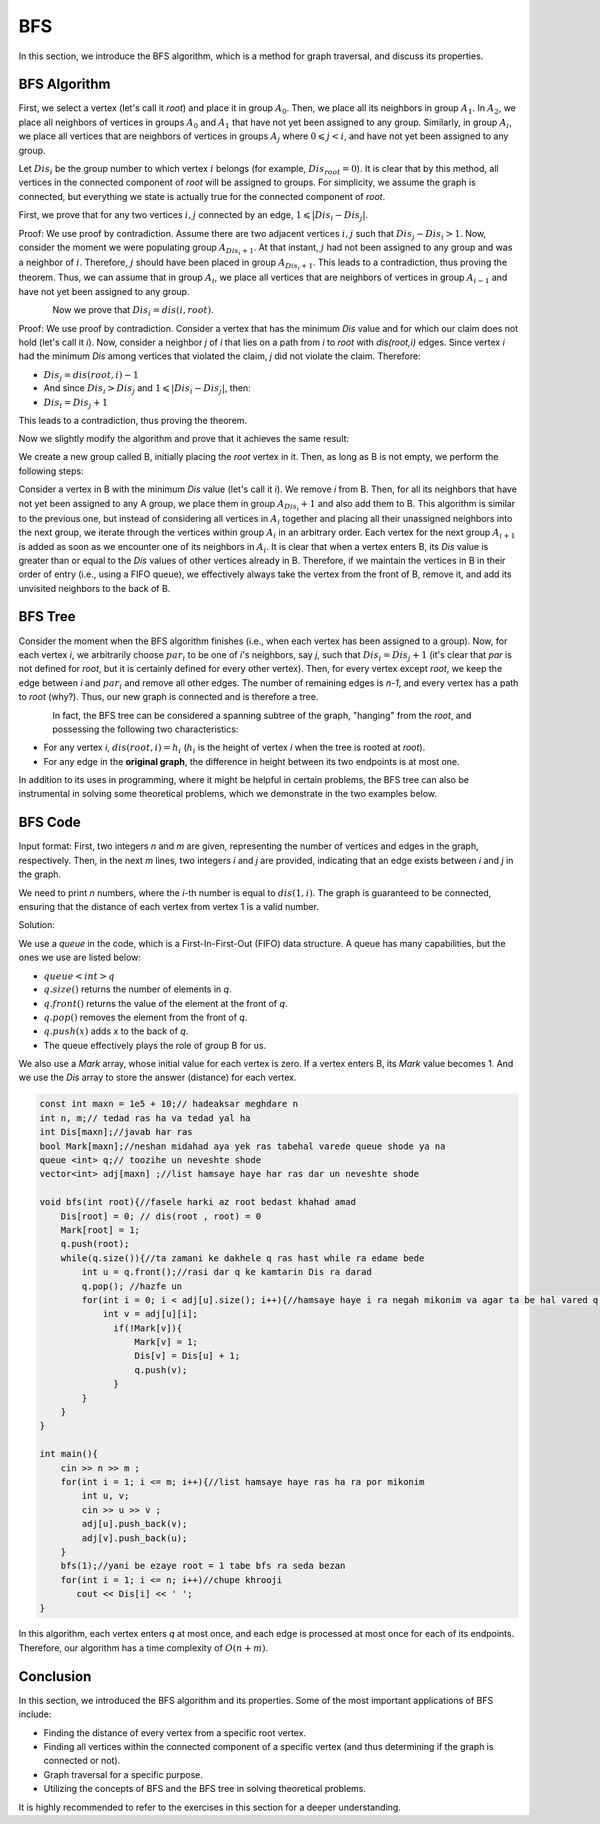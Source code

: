 BFS
=============
In this section, we introduce the BFS algorithm, which is a method for graph traversal, and discuss its properties.

BFS Algorithm
----------

First, we select a vertex (let's call it `root`) and place it in group :math:`A_0`. Then, we place all its neighbors in group :math:`A_1`.
In :math:`A_2`, we place all neighbors of vertices in groups :math:`A_0` and :math:`A_1` that have not yet been assigned to any group. Similarly, in group :math:`A_i`, we place all
vertices that are neighbors of vertices in groups :math:`A_j` where :math:`0 \leqslant j < i`, and have not yet been assigned to any group.

Let :math:`Dis_i` be the group number to which vertex :math:`i` belongs (for example, :math:`Dis_{root} = 0`).
It is clear that by this method, all vertices in the connected component of `root` will be assigned to groups. For simplicity, we assume the graph is connected, but everything we state is actually true for the connected component of `root`.

First, we prove that for any two vertices :math:`i,j` connected by an edge, :math:`1 \leqslant |Dis_{i}-Dis_{j}|`.

Proof: We use proof by contradiction. Assume there are two adjacent vertices :math:`i,j` such that :math:`Dis_{j} - Dis_{i} > 1`. Now, consider the moment we were populating group
:math:`A_{Dis_{i}+1}`. At that instant, :math:`j` had not been assigned to any group and was a neighbor of :math:`i`. Therefore, :math:`j` should have been placed in group :math:`A_{Dis_{i}+1}`. This leads to a contradiction, thus proving the theorem.
Thus, we can assume that in group :math:`A_i`, we place all
vertices that are neighbors of vertices in group :math:`A_{i-1}` and have not yet been assigned to any group.

.. figure:: /_static/dot/BFS_Groups.svg
   :width: 100%
   :align: left

.. figure:: /_static/dot/BFS_Graph.svg
   :width: 100%
   :align: right




Now we prove that :math:`Dis_{i} = dis(i,root)`.

Proof: We use proof by contradiction. Consider a vertex that has the minimum `Dis` value and for which our claim does not hold (let's call it `i`).
Now, consider a neighbor `j` of `i` that lies on a path from `i` to `root` with `dis(root,i)` edges.
Since vertex `i` had the minimum `Dis` among vertices that violated the claim, `j` did not violate the claim. Therefore:

- :math:`Dis_{j}=dis(root,i)-1`
- And since :math:`Dis_{i} > Dis_{j}` and :math:`1 \leqslant |Dis_{i}-Dis_{j}|`, then:
- :math:`Dis_{i} = Dis_{j}+1`

This leads to a contradiction, thus proving the theorem.

Now we slightly modify the algorithm and prove that it achieves the same result:

We create a new group called B, initially placing the `root` vertex in it. Then, as long as B is not empty, we perform the following steps:

Consider a vertex in B with the minimum `Dis` value (let's call it `i`). We remove `i` from B. Then, for all its neighbors that have not yet been assigned to any A group, we place them in group :math:`A_{Dis_i} + 1` and also add them to B.
This algorithm is similar to the previous one, but instead of considering all vertices in :math:`A_i` together and placing all their unassigned neighbors into the next group,
we iterate through the vertices within group :math:`A_i` in an arbitrary order. Each vertex for the next group :math:`A_{i+1}` is added as soon as we encounter one of its neighbors in :math:`A_i`.
It is clear that when a vertex enters B, its `Dis` value is greater than or equal to the `Dis` values of other vertices already in B. Therefore, if we maintain the vertices in B in their order of entry (i.e., using a FIFO queue), we effectively always take the vertex from the front of B, remove it, and add its unvisited neighbors to the back of B.

BFS Tree
---------

Consider the moment when the BFS algorithm finishes (i.e., when each vertex has been assigned to a group). Now, for each vertex `i`, we arbitrarily choose :math:`par_i` to be one of `i`'s neighbors, say `j`, such that
:math:`Dis_{i} = Dis_{j}+1` (it's clear that `par` is not defined for `root`, but it is certainly defined for every other vertex). Then, for every vertex except `root`, we keep the edge between `i` and :math:`par_i` and remove all other edges. The number of remaining edges is `n-1`, and every vertex has a path to `root` (why?). Thus, our new graph is connected and is therefore a tree.

.. figure:: /_static/dot/BFS_Tree.svg
    :width: 100%
    :align: left


In fact, the BFS tree can be considered a spanning subtree of the graph, "hanging" from the `root`, and possessing the following two characteristics:

- For any vertex `i`, :math:`dis(root,i) = h_i` (:math:`h_i` is the height of vertex `i` when the tree is rooted at `root`).
- For any edge in the **original graph**, the difference in height between its two endpoints is at most one.

In addition to its uses in programming, where it might be helpful in certain problems, the BFS tree can also be instrumental in solving some theoretical problems, which we demonstrate in the two examples below.

BFS Code
------

Input format: First, two integers `n` and `m` are given, representing the number of vertices and edges in the graph, respectively. Then, in the next `m` lines, two integers `i` and `j` are provided,
indicating that an edge exists between `i` and `j` in the graph.

We need to print `n` numbers, where the `i`-th number is equal to :math:`dis(1,i)`. The graph is guaranteed to be connected, ensuring that the distance of each vertex from vertex 1 is a valid number.

Solution:

We use a `queue` in the code, which is a First-In-First-Out (FIFO) data structure. A queue has many capabilities, but the ones we use are listed below:

- :math:`queue<int>q`
- :math:`q.size( )` returns the number of elements in `q`.
- :math:`q.front( )` returns the value of the element at the front of `q`.
- :math:`q.pop( )` removes the element from the front of `q`.
- :math:`q.push(x)` adds `x` to the back of `q`.
- The queue effectively plays the role of group B for us.

We also use a `Mark` array, whose initial value for each vertex is zero. If a vertex enters B, its `Mark` value becomes 1.
And we use the `Dis` array to store the answer (distance) for each vertex.

.. code-block:: cpp

  const int maxn = 1e5 + 10;// hadeaksar meghdare n
  int n, m;// tedad ras ha va tedad yal ha
  int Dis[maxn];//javab har ras
  bool Mark[maxn];//neshan midahad aya yek ras tabehal varede queue shode ya na
  queue <int> q;// toozihe un neveshte shode
  vector<int> adj[maxn] ;//list hamsaye haye har ras dar un neveshte shode
  
  void bfs(int root){//fasele harki az root bedast khahad amad
      Dis[root] = 0; // dis(root , root) = 0
      Mark[root] = 1;
      q.push(root); 
      while(q.size()){//ta zamani ke dakhele q ras hast while ra edame bede
          int u = q.front();//rasi dar q ke kamtarin Dis ra darad
          q.pop(); //hazfe un
          for(int i = 0; i < adj[u].size(); i++){//hamsaye haye i ra negah mikonim va agar ta be hal vared q nashodan vared mikonim
              int v = adj[u][i];
                if(!Mark[v]){
                    Mark[v] = 1;
                    Dis[v] = Dis[u] + 1;
                    q.push(v);
                }
          }
      }
  }
  
  int main(){
      cin >> n >> m ;
      for(int i = 1; i <= m; i++){//list hamsaye haye ras ha ra por mikonim
          int u, v;
          cin >> u >> v ;
          adj[u].push_back(v);
          adj[v].push_back(u);
      }
      bfs(1);//yani be ezaye root = 1 tabe bfs ra seda bezan
      for(int i = 1; i <= n; i++)//chupe khrooji
         cout << Dis[i] << ' ';
  }

In this algorithm, each vertex enters `q` at most once, and each edge is processed at most once for each of its endpoints. Therefore, our algorithm has a time complexity of :math:`O(n+m)`.

Conclusion
--------

In this section, we introduced the BFS algorithm and its properties. Some of the most important applications of BFS include:

- Finding the distance of every vertex from a specific root vertex.
- Finding all vertices within the connected component of a specific vertex (and thus determining if the graph is connected or not).
- Graph traversal for a specific purpose.
- Utilizing the concepts of BFS and the BFS tree in solving theoretical problems.

It is highly recommended to refer to the exercises in this section for a deeper understanding.
